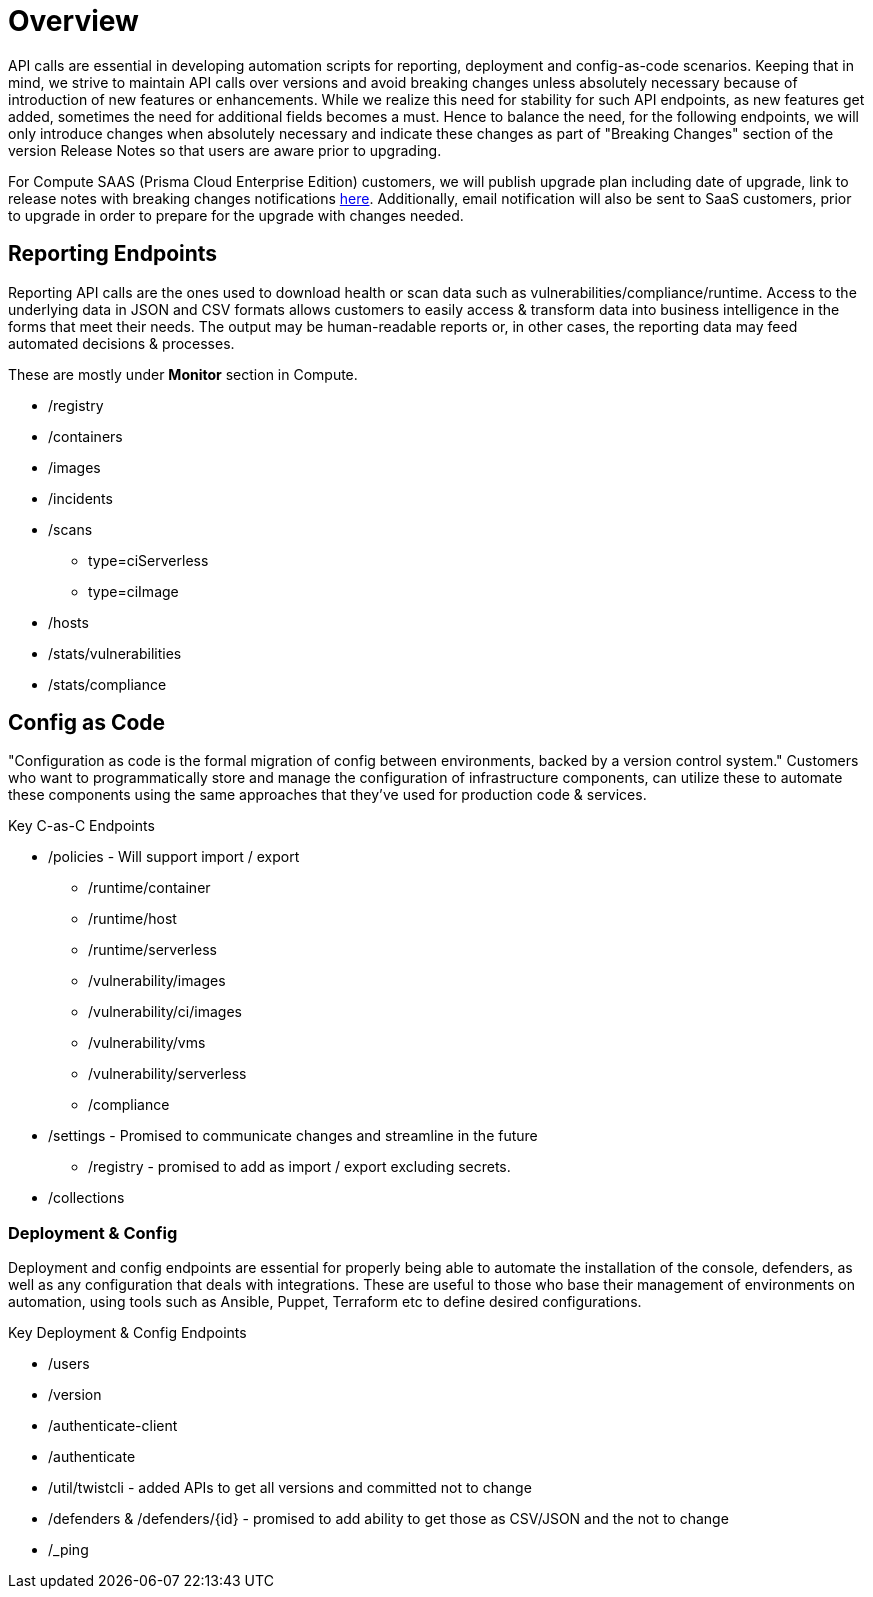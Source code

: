 # Overview

API calls are essential in developing automation scripts for reporting, deployment and config-as-code scenarios.
Keeping that in mind, we strive to maintain API calls over versions and avoid breaking changes unless absolutely necessary because of introduction of new features or enhancements.
While we realize this need for stability for such API endpoints, as new features get added, sometimes the need for additional fields becomes a must. 
Hence to balance the need, for the following endpoints, we will only introduce changes when absolutely necessary and indicate these changes as part of "Breaking Changes" section of the version Release Notes so that users are aware prior to upgrading. 

For Compute SAAS (Prisma Cloud Enterprise Edition) customers, we will publish upgrade plan including date of upgrade, link to release notes with breaking changes notifications xref:.././saas_upgrades/announcements/announcements.adoc[here].
Additionally, email notification will also be sent to SaaS customers, prior to upgrade in order to prepare for the upgrade with changes needed.

## Reporting Endpoints
Reporting API calls are the ones used to download health or scan data such as vulnerabilities/compliance/runtime.   
Access to the underlying data in JSON and CSV formats allows customers to easily access & transform data into business intelligence in the forms that meet their needs.  
The output may be human-readable reports or, in other cases, the reporting data may feed automated decisions & processes.

These are mostly under **Monitor** section in Compute. 

* /registry
* /containers
* /images
* /incidents
* /scans
  - type=ciServerless
  - type=ciImage 
* /hosts
* /stats/vulnerabilities
* /stats/compliance


## Config as Code
"Configuration as code is the formal migration of config between environments, backed by a version control system."  
Customers who want to programmatically store and manage the configuration of infrastructure components, can utilize these to automate these components using the same approaches that they've used for production code & services. 

Key C-as-C Endpoints

* /policies - Will support import / export
  - /runtime/container
  - /runtime/host
  - /runtime/serverless
  - /vulnerability/images
  - /vulnerability/ci/images
  - /vulnerability/vms
  - /vulnerability/serverless
  - /compliance
* /settings - Promised to communicate changes and streamline in the future
  - /registry - promised to add as import / export excluding secrets.
* /collections


### Deployment & Config
Deployment and config endpoints are essential for properly being able to automate the installation of the console, defenders, as well as any configuration that deals with integrations.  
These are useful to those who base their management of environments on automation, using tools such as Ansible, Puppet, Terraform etc to define desired configurations.

Key Deployment & Config Endpoints
  
* /users
* /version
* /authenticate-client
* /authenticate
* /util/twistcli - added APIs to get all versions and committed not to change
* /defenders & /defenders/{id} - promised to add ability to get those as CSV/JSON and the not to change
* /_ping




